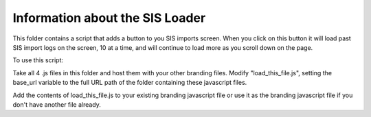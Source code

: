 Information about the SIS Loader
============================================

This folder contains a script that adds a button to you SIS imports screen. When you click
on this button it will load past SIS import logs on the screen, 10 at a time, and will
continue to load more as you scroll down on the page.

To use this script:

Take all 4 .js files in this folder and host them with your other branding files.
Modify "load_this_file.js", setting the base_url variable to the full URL path of the
folder containing these javascript files.

Add the contents of load_this_file.js to your existing branding javascript file or use it
as the branding javascript file if you don't have another file already.
